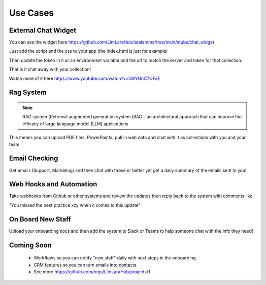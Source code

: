 Use Cases
=====

External Chat Widget
----------------

.. image:: images/chat_example.gif
    :alt: Example Widget

You can see the widget here https://github.com/LlmLaraHub/laralamma/tree/main/stubs/chat_widget

Just add the script and the css to your app (the index.html is just for example)

Then update the token in it or an environment variable and the url to match the server and token for that collection.

That is it chat away with your collection!

Watch more of it here https://www.youtube.com/watch?v=5WYUnC7OFaE

Rag System
-------------
.. note::

    RAG system (Retrieval augmented generation system (RAG - an architectural approach that can improve the efficacy of large language model (LLM) applications

This means you can upload PDF files, PowerPoints, pull in web data and chat with it as collections with you and your team.


Email Checking
-------------
Get emails (Support, Marketing) and then chat with those or better yet
get a daily summary of the emails sent to you!


Web Hooks and Automation
-------------
Take webhooks from Github or other systems and review the updates
then reply back to the system with comments like.

"You missed the best practice xzy when it comes to this update"

On Board New Staff
-------------
Upload your onboarding docs and then add the system to Slack or Teams to help
someone chat with the info they need!

Coming Soon
-------------

  * Workflows so you can notify "new staff" daily with next steps in the onboarding.
  * CRM features so you can turn emails into contacts
  * See more https://github.com/orgs/LlmLaraHub/projects/1



